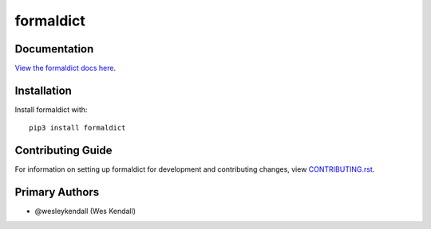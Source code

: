 formaldict
########################################################################

Documentation
=============

`View the formaldict docs here
<https://formaldict.readthedocs.io/>`_.

Installation
============

Install formaldict with::

    pip3 install formaldict


Contributing Guide
==================

For information on setting up formaldict for development and
contributing changes, view `CONTRIBUTING.rst <CONTRIBUTING.rst>`_.


Primary Authors
===============

- @wesleykendall (Wes Kendall)
